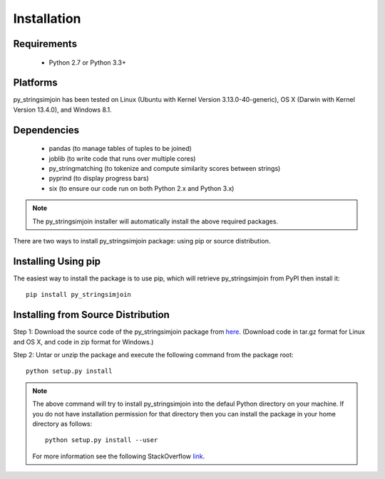 ============
Installation
============
 
Requirements
------------
    * Python 2.7 or Python 3.3+

Platforms
------------
py_stringsimjoin has been tested on Linux (Ubuntu with  Kernel Version 3.13.0-40-generic), OS X (Darwin with Kernel Version 13.4.0), and Windows 8.1.

Dependencies
------------
    * pandas (to manage tables of tuples to be joined)
    * joblib (to write code that runs over multiple cores)
    * py_stringmatching (to tokenize and compute similarity scores between strings)
    * pyprind (to display progress bars)
    * six (to ensure our code run on both Python 2.x and Python 3.x)

.. note::

     The py_stringsimjoin installer will automatically install the above required packages. 

There are two ways to install py_stringsimjoin package: using pip or source distribution.

Installing Using pip
--------------------
The easiest way to install the package is to use pip, which will retrieve py_stringsimjoin from PyPI then install it::

    pip install py_stringsimjoin
    
Installing from Source Distribution
-------------------------------------
Step 1: Download the source code of the py_stringsimjoin package from `here
<https://github.com/anhaidgroup/py_stringsimjoin/releases>`_. (Download code in tar.gz format for Linux and OS X, and code in zip format for Windows.)

Step 2: Untar or unzip the package and execute the following command from the package root::

    python setup.py install
    
.. note::

    The above command will try to install py_stringsimjoin into the defaul Python directory on your machine. If you do not have installation permission for that directory then you can install the package in your home directory as follows::

        python setup.py install --user

    For more information see the following StackOverflow `link
    <http://stackoverflow.com/questions/14179941/how-to-install-python-packages-without-root-privileges>`_.
